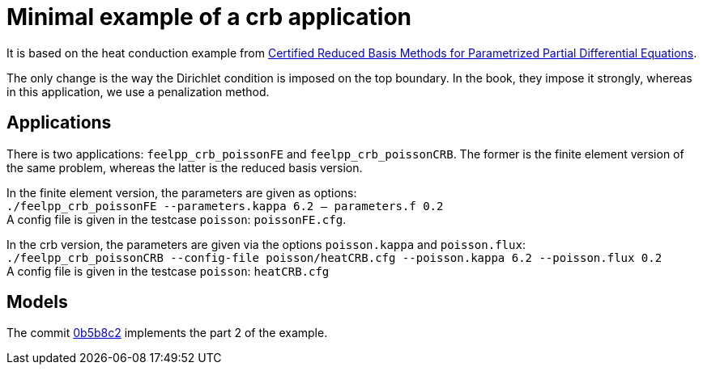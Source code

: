 = Minimal example of a crb application

It is based on the heat conduction example from https://hal-univ-diderot.archives-ouvertes.fr/hal-01223456/document[Certified Reduced Basis Methods for Parametrized Partial Differential Equations].

The only change is the way the Dirichlet condition is imposed on the top boundary. In the book, they impose it strongly, whereas in this application, we use a penalization method.

== Applications

There is two applications: `feelpp_crb_poissonFE` and `feelpp_crb_poissonCRB`. The former is the finite element version of the same problem, whereas the latter is the reduced basis version.

In the finite element version, the parameters are given as options: +
`./feelpp_crb_poissonFE --parameters.kappa 6.2 -- parameters.f 0.2` +
A config file is given in the testcase `poisson`: `poissonFE.cfg`.

In the crb version, the parameters are given via the options `poisson.kappa` and `poisson.flux`: +
`./feelpp_crb_poissonCRB --config-file poisson/heatCRB.cfg --poisson.kappa 6.2 --poisson.flux 0.2` +
A config file is given in the testcase `poisson`: `heatCRB.cfg`

== Models

The commit https://github.com/feelpp/feelpp/commit/0b5b8c2d5945551cf5eaadb5971febcd0ba5e837[0b5b8c2] implements the part 2 of the example.
